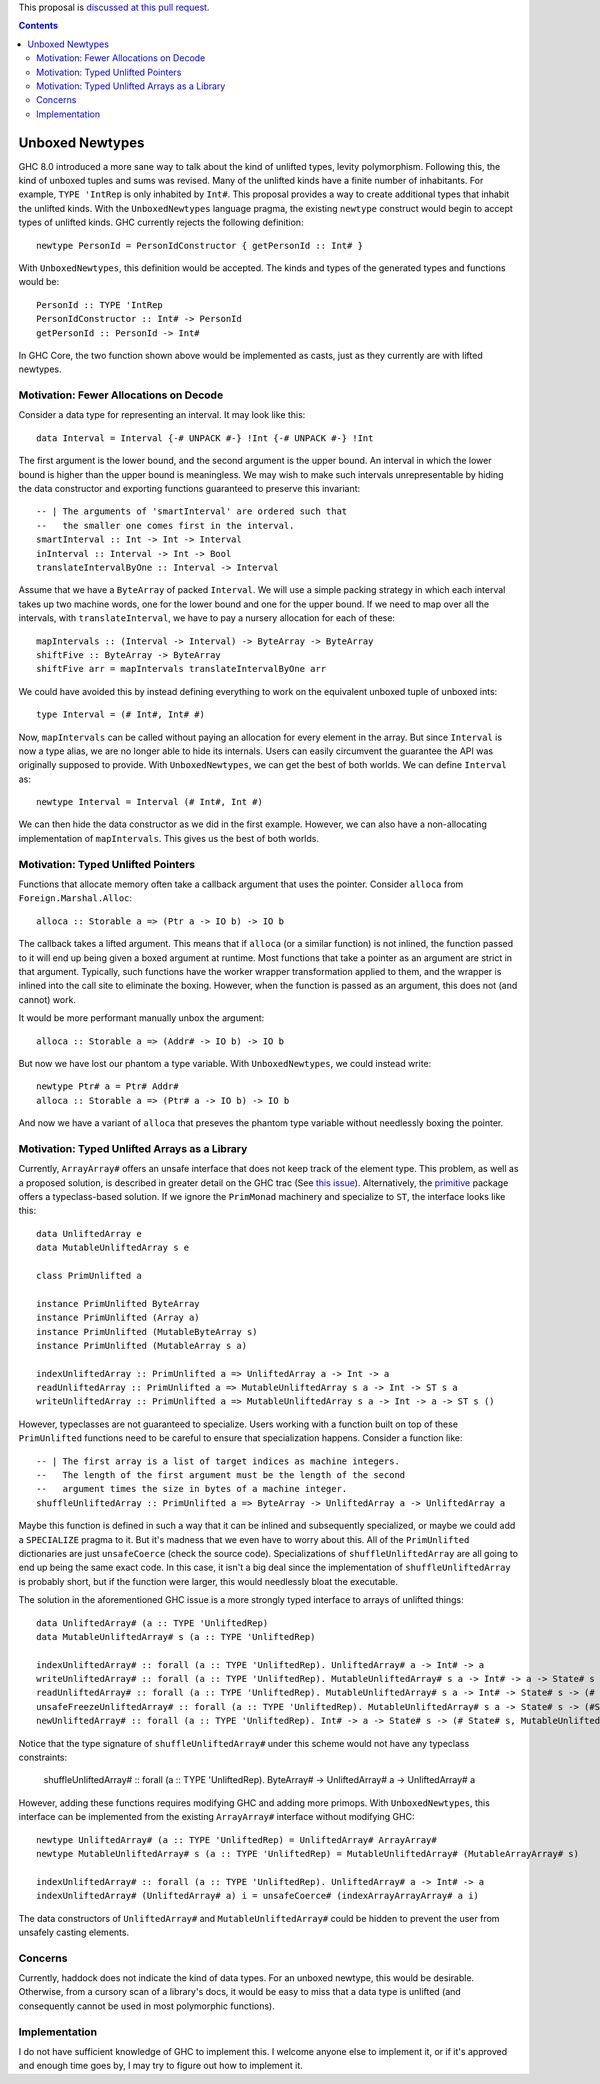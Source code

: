 .. proposal-number:: Leave blank. This will be filled in when the proposal is
                     accepted.

.. trac-ticket:: Leave blank. This will eventually be filled with the Trac
                 ticket number which will track the progress of the
                 implementation of the feature.

.. implemented:: Leave blank. This will be filled in with the first GHC version which
                 implements the described feature.

.. highlight:: haskell

This proposal is `discussed at this pull request <https://github.com/ghc-proposals/ghc-proposals/pull/x>`_.

.. contents::

Unboxed Newtypes
==========================

GHC 8.0 introduced a more sane way to talk about the kind of unlifted types,
levity polymorphism. Following this, the kind of unboxed tuples and sums was
revised. Many of the unlifted kinds have a finite number of inhabitants. For
example, ``TYPE 'IntRep`` is only inhabited by ``Int#``. This proposal provides 
a way to create additional types that inhabit the unlifted kinds. With the
``UnboxedNewtypes`` language pragma, the existing ``newtype`` construct would
begin to accept types of unlifted kinds. GHC currently rejects the following
definition::

    newtype PersonId = PersonIdConstructor { getPersonId :: Int# }

With ``UnboxedNewtypes``, this definition would be accepted. The kinds and types
of the generated types and functions would be::

    PersonId :: TYPE 'IntRep
    PersonIdConstructor :: Int# -> PersonId
    getPersonId :: PersonId -> Int#

In GHC Core, the two function shown above would be implemented as casts,
just as they currently are with lifted newtypes.

Motivation: Fewer Allocations on Decode
----------

Consider a data type for representing an interval. It may look like this::

    data Interval = Interval {-# UNPACK #-} !Int {-# UNPACK #-} !Int

The first argument is the lower bound, and the second argument is the
upper bound. An interval in which the lower bound is higher than
the upper bound is meaningless. We may wish to make such intervals
unrepresentable by hiding the data constructor and exporting functions
guaranteed to preserve this invariant::

    -- | The arguments of 'smartInterval' are ordered such that
    --   the smaller one comes first in the interval.
    smartInterval :: Int -> Int -> Interval
    inInterval :: Interval -> Int -> Bool
    translateIntervalByOne :: Interval -> Interval

Assume that we have a ``ByteArray`` of packed ``Interval``. We will
use a simple packing strategy in which each interval takes up two
machine words, one for the lower bound and one for the upper bound. If we
need to map over all the intervals, with ``translateInterval``, we
have to pay a nursery allocation for each of these::

    mapIntervals :: (Interval -> Interval) -> ByteArray -> ByteArray
    shiftFive :: ByteArray -> ByteArray
    shiftFive arr = mapIntervals translateIntervalByOne arr

We could have avoided this by instead defining everything to work on
the equivalent unboxed tuple of unboxed ints::

    type Interval = (# Int#, Int# #)

Now, ``mapIntervals`` can be called without paying an allocation for
every element in the array. But since ``Interval`` is now a type alias,
we are no longer able to hide its internals. Users can easily circumvent
the guarantee the API was originally supposed to provide. With
``UnboxedNewtypes``, we can get the best of both worlds. We can define
``Interval`` as::

    newtype Interval = Interval (# Int#, Int #)

We can then hide the data constructor as we did in the first example.
However, we can also have a non-allocating implementation of
``mapIntervals``. This gives us the best of both worlds.

Motivation: Typed Unlifted Pointers
----------

Functions that allocate memory often take a callback argument that uses
the pointer. Consider ``alloca`` from ``Foreign.Marshal.Alloc``::

    alloca :: Storable a => (Ptr a -> IO b) -> IO b

The callback takes a lifted argument. This means that if ``alloca``
(or a similar function) is not inlined, the function passed to it
will end up being given a boxed argument at runtime. Most functions
that take a pointer as an argument are strict in that argument.
Typically, such functions have the worker wrapper transformation
applied to them, and the wrapper is inlined into the call site
to eliminate the boxing. However, when the function is passed
as an argument, this does not (and cannot) work.

It would be more performant manually unbox the argument::

    alloca :: Storable a => (Addr# -> IO b) -> IO b

But now we have lost our phantom ``a`` type variable. With ``UnboxedNewtypes``,
we could instead write::

    newtype Ptr# a = Ptr# Addr#
    alloca :: Storable a => (Ptr# a -> IO b) -> IO b

And now we have a variant of ``alloca`` that preseves the phantom
type variable without needlessly boxing the pointer.

Motivation: Typed Unlifted Arrays as a Library
----------

Currently, ``ArrayArray#`` offers an unsafe interface that does not keep track
of the element type. This problem, as well as a proposed solution, is described
in greater detail on the GHC trac (See `this issue`_). Alternatively, the
`primitive`_ package offers a typeclass-based solution. If we ignore the
``PrimMonad`` machinery and specialize to ``ST``, the interface looks
like this::

    data UnliftedArray e
    data MutableUnliftedArray s e

    class PrimUnlifted a

    instance PrimUnlifted ByteArray
    instance PrimUnlifted (Array a)
    instance PrimUnlifted (MutableByteArray s)
    instance PrimUnlifted (MutableArray s a)

    indexUnliftedArray :: PrimUnlifted a => UnliftedArray a -> Int -> a
    readUnliftedArray :: PrimUnlifted a => MutableUnliftedArray s a -> Int -> ST s a
    writeUnliftedArray :: PrimUnlifted a => MutableUnliftedArray s a -> Int -> a -> ST s ()

.. _this issue: https://ghc.haskell.org/trac/ghc/ticket/14196
.. _primitive: http://hackage.haskell.org/package/primitive-0.6.2.0/docs/Data-Primitive-UnliftedArray.html

However, typeclasses are not guaranteed to specialize. Users working with a
function built on top of these ``PrimUnlifted`` functions need to be
careful to ensure that specialization happens. Consider a function
like:: 

    -- | The first array is a list of target indices as machine integers.
    --   The length of the first argument must be the length of the second
    --   argument times the size in bytes of a machine integer.
    shuffleUnliftedArray :: PrimUnlifted a => ByteArray -> UnliftedArray a -> UnliftedArray a

Maybe this function is defined in such a way that it can be inlined
and subsequently specialized, or maybe we could add a ``SPECIALIZE`` pragma
to it. But it's madness that we even have to worry about this. All of the
``PrimUnlifted`` dictionaries are just ``unsafeCoerce`` (check the source
code). Specializations of ``shuffleUnliftedArray`` are all going to end
up being the same exact code. In this case, it isn't a big deal since
the implementation of ``shuffleUnliftedArray`` is probably short, but
if the function were larger, this would needlessly bloat the executable.

The solution in the aforementioned GHC issue is a more strongly typed
interface to arrays of unlifted things::

    data UnliftedArray# (a :: TYPE 'UnliftedRep)
    data MutableUnliftedArray# s (a :: TYPE 'UnliftedRep)
    
    indexUnliftedArray# :: forall (a :: TYPE 'UnliftedRep). UnliftedArray# a -> Int# -> a
    writeUnliftedArray# :: forall (a :: TYPE 'UnliftedRep). MutableUnliftedArray# s a -> Int# -> a -> State# s -> State# s
    readUnliftedArray# :: forall (a :: TYPE 'UnliftedRep). MutableUnliftedArray# s a -> Int# -> State# s -> (# State# s, a #)
    unsafeFreezeUnliftedArray# :: forall (a :: TYPE 'UnliftedRep). MutableUnliftedArray# s a -> State# s -> (#State# s, UnliftedArray# a#)
    newUnliftedArray# :: forall (a :: TYPE 'UnliftedRep). Int# -> a -> State# s -> (# State# s, MutableUnliftedArray# s a #)

Notice that the type signature of ``shuffleUnliftedArray#`` under this scheme
would not have any typeclass constraints:

    shuffleUnliftedArray# :: forall (a :: TYPE 'UnliftedRep). ByteArray# -> UnliftedArray# a -> UnliftedArray# a

However, adding these functions requires modifying GHC and adding
more primops. With ``UnboxedNewtypes``, this interface can be implemented from
the existing ``ArrayArray#`` interface without modifying GHC::

    newtype UnliftedArray# (a :: TYPE 'UnliftedRep) = UnliftedArray# ArrayArray#
    newtype MutableUnliftedArray# s (a :: TYPE 'UnliftedRep) = MutableUnliftedArray# (MutableArrayArray# s)

    indexUnliftedArray# :: forall (a :: TYPE 'UnliftedRep). UnliftedArray# a -> Int# -> a
    indexUnliftedArray# (UnliftedArray# a) i = unsafeCoerce# (indexArrayArrayArray# a i)

The data constructors of ``UnliftedArray#`` and ``MutableUnliftedArray#`` could
be hidden to prevent the user from unsafely casting elements. 

Concerns
----------------

Currently, haddock does not indicate the kind of data types. For an unboxed
newtype, this would be desirable. Otherwise, from a cursory scan of a library's
docs, it would be easy to miss that a data type is unlifted (and consequently
cannot be used in most polymorphic functions).

Implementation
--------------

I do not have sufficient knowledge of GHC to implement this. I welcome anyone
else to implement it, or if it's approved and enough time goes by, I may
try to figure out how to implement it.


